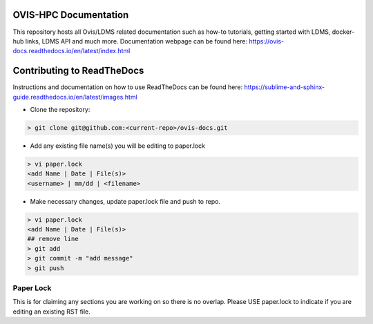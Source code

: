 OVIS-HPC Documentation
########################

This repository hosts all Ovis/LDMS related documentation such as how-to tutorials, getting started with LDMS, docker-hub links, LDMS API and much more. Documentation webpage can be found here: https://ovis-docs.readthedocs.io/en/latest/index.html

Contributing to ReadTheDocs
############################
Instructions and documentation on how to use ReadTheDocs can be found here:
https://sublime-and-sphinx-guide.readthedocs.io/en/latest/images.html


* Clone the repository:

.. code-block:: RST

  > git clone git@github.com:<current-repo>/ovis-docs.git

* Add any existing file name(s) you will be editing to paper.lock
.. code-block:: RST

  > vi paper.lock
  <add Name | Date | File(s)>
  <username> | mm/dd | <filename>

* Make necessary changes, update paper.lock file and push to repo.
.. code-block:: RST

  > vi paper.lock
  <add Name | Date | File(s)>
  ## remove line
  > git add
  > git commit -m "add message"
  > git push
  
Paper Lock
************
This is for claiming any sections you are working on so there is no overlap.
Please USE paper.lock to indicate if you are editing an existing RST file.  


